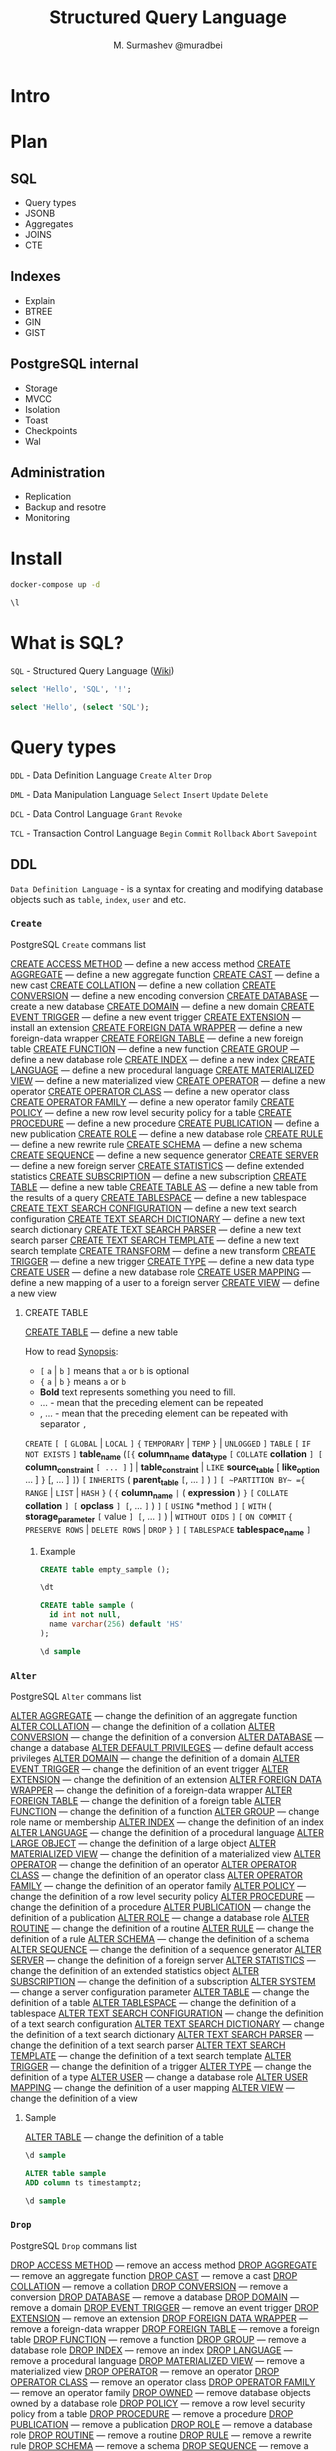 #+TITLE: Structured Query Language
#+AUTHOR: M. Surmashev @muradbei
#+PROPERTY: header-args:sql :engine postgresql :dbport 5400 :dbhost localhost :dbuser postgres :dbpassword postgres :database postgres

* Intro

 [[./blackhole.png]]

* Plan

** SQL

  - Query types
  - JSONB
  - Aggregates
  - JOINS
  - CTE

** Indexes

  - Explain
  - BTREE
  - GIN
  - GIST
** PostgreSQL internal

  - Storage
  - MVCC
  - Isolation
  - Toast
  - Checkpoints
  - Wal

** Administration

  - Replication
  - Backup and resotre
  - Monitoring

* Install

   #+name: Run db
   #+BEGIN_SRC bash
     docker-compose up -d
   #+END_SRC

   #+name: Check connection and list databases
   #+BEGIN_SRC sql
     \l
   #+END_SRC

* What is SQL?

  ~SQL~ - Structured Query Language ([[https://en.wikipedia.org/wiki/SQL][Wiki]])

  #+name: Query sample
  #+BEGIN_SRC sql
    select 'Hello', 'SQL', '!';
  #+END_SRC

  #+name: SubQuery sample
  #+BEGIN_SRC sql
    select 'Hello', (select 'SQL');
  #+END_SRC

* Query types

 ~DDL~ - Data Definition Language
       =Create= =Alter= =Drop=

 ~DML~ - Data Manipulation Language
       =Select= =Insert= =Update= =Delete=

 ~DCL~ - Data Control Language
       =Grant= =Revoke=

 ~TCL~ - Transaction Control Language
       =Begin= =Commit= =Rollback= =Abort= =Savepoint=

** DDL

  ~Data Definition Language~ - is a syntax for creating and modifying
  database objects such as =table=, =index=, =user= and etc.

*** =Create=

    PostgreSQL =Create= commans list

    [[https://postgrespro.ru/docs/postgresql/13/sql-create-access-method?lang=en][CREATE ACCESS METHOD]] — define a new access method
    [[https://postgrespro.ru/docs/postgresql/13/sql-createaggregate?lang=en][CREATE AGGREGATE]] — define a new aggregate function
    [[https://postgrespro.ru/docs/postgresql/13/sql-createcast?lang=en][CREATE CAST]] — define a new cast
    [[https://postgrespro.ru/docs/postgresql/13/sql-createcollation?lang=en][CREATE COLLATION]] — define a new collation
    [[https://postgrespro.ru/docs/postgresql/13/sql-createconversion?lang=en][CREATE CONVERSION]] — define a new encoding conversion
    [[https://postgrespro.ru/docs/postgresql/13/sql-createdatabase?lang=en][CREATE DATABASE]] — create a new database
    [[https://postgrespro.ru/docs/postgresql/13/sql-createdomain?lang=en][CREATE DOMAIN]] — define a new domain
    [[https://postgrespro.ru/docs/postgresql/13/sql-createeventtrigger?lang=en][CREATE EVENT TRIGGER]] — define a new event trigger
    [[https://postgrespro.ru/docs/postgresql/13/sql-createextension?lang=en][CREATE EXTENSION]] — install an extension
    [[https://postgrespro.ru/docs/postgresql/13/sql-createforeigndatawrapper?lang=en][CREATE FOREIGN DATA WRAPPER]] — define a new foreign-data wrapper
    [[https://postgrespro.ru/docs/postgresql/13/sql-createforeigntable?lang=en][CREATE FOREIGN TABLE]] — define a new foreign table
    [[https://postgrespro.ru/docs/postgresql/13/sql-createfunction?lang=en][CREATE FUNCTION]] — define a new function
    [[https://postgrespro.ru/docs/postgresql/13/sql-creategroup?lang=en][CREATE GROUP]] — define a new database role
    [[https://postgrespro.ru/docs/postgresql/13/sql-createindex?lang=en][CREATE INDEX]] — define a new index
    [[https://postgrespro.ru/docs/postgresql/13/sql-createlanguage?lang=en][CREATE LANGUAGE]] — define a new procedural language
    [[https://postgrespro.ru/docs/postgresql/13/sql-creatematerializedview?lang=en][CREATE MATERIALIZED VIEW]] — define a new materialized view
    [[https://postgrespro.ru/docs/postgresql/13/sql-createoperator?lang=en][CREATE OPERATOR]] — define a new operator
    [[https://postgrespro.ru/docs/postgresql/13/sql-createopclass?lang=en][CREATE OPERATOR CLASS]] — define a new operator class
    [[https://postgrespro.ru/docs/postgresql/13/sql-createopfamily?lang=en][CREATE OPERATOR FAMILY]] — define a new operator family
    [[https://postgrespro.ru/docs/postgresql/13/sql-createpolicy?lang=en][CREATE POLICY]] — define a new row level security policy for a table
    [[https://postgrespro.ru/docs/postgresql/13/sql-createprocedure?lang=en][CREATE PROCEDURE]] — define a new procedure
    [[https://postgrespro.ru/docs/postgresql/13/sql-createpublication?lang=en][CREATE PUBLICATION]] — define a new publication
    [[https://postgrespro.ru/docs/postgresql/13/sql-createrole?lang=en][CREATE ROLE]] — define a new database role
    [[https://postgrespro.ru/docs/postgresql/13/sql-createrule?lang=en][CREATE RULE]] — define a new rewrite rule
    [[https://postgrespro.ru/docs/postgresql/13/sql-createschema?lang=en][CREATE SCHEMA]] — define a new schema
    [[https://postgrespro.ru/docs/postgresql/13/sql-createsequence?lang=en][CREATE SEQUENCE]] — define a new sequence generator
    [[https://postgrespro.ru/docs/postgresql/13/sql-createserver?lang=en][CREATE SERVER]] — define a new foreign server
    [[https://postgrespro.ru/docs/postgresql/13/sql-createstatistics?lang=en][CREATE STATISTICS]] — define extended statistics
    [[https://postgrespro.ru/docs/postgresql/13/sql-createsubscription?lang=en][CREATE SUBSCRIPTION]] — define a new subscription
    [[https://postgrespro.ru/docs/postgresql/13/sql-createtable?lang=en][CREATE TABLE]] — define a new table
    [[https://postgrespro.ru/docs/postgresql/13/sql-createtableas?lang=en][CREATE TABLE AS]] — define a new table from the results of a query
    [[https://postgrespro.ru/docs/postgresql/13/sql-createtablespace?lang=en][CREATE TABLESPACE]] — define a new tablespace
    [[https://postgrespro.ru/docs/postgresql/13/sql-createtsconfig?lang=en][CREATE TEXT SEARCH CONFIGURATION]] — define a new text search configuration
    [[https://postgrespro.ru/docs/postgresql/13/sql-createtsdictionary?lang=en][CREATE TEXT SEARCH DICTIONARY]] — define a new text search dictionary
    [[https://postgrespro.ru/docs/postgresql/13/sql-createtsparser?lang=en][CREATE TEXT SEARCH PARSER]] — define a new text search parser
    [[https://postgrespro.ru/docs/postgresql/13/sql-createtstemplate?lang=en][CREATE TEXT SEARCH TEMPLATE]] — define a new text search template
    [[https://postgrespro.ru/docs/postgresql/13/sql-createtransform?lang=en][CREATE TRANSFORM]] — define a new transform
    [[https://postgrespro.ru/docs/postgresql/13/sql-createtrigger?lang=en][CREATE TRIGGER]] — define a new trigger
    [[https://postgrespro.ru/docs/postgresql/13/sql-createtype?lang=en][CREATE TYPE]] — define a new data type
    [[https://postgrespro.ru/docs/postgresql/13/sql-createuser?lang=en][CREATE USER]] — define a new database role
    [[https://postgrespro.ru/docs/postgresql/13/sql-createusermapping?lang=en][CREATE USER MAPPING]] — define a new mapping of a user to a foreign server
    [[https://postgrespro.ru/docs/postgresql/13/sql-createview?lang=en][CREATE VIEW]] — define a new view

**** CREATE TABLE

    [[https://postgrespro.ru/docs/postgresql/13/sql-createtable?lang=en][CREATE TABLE]] — define a new table

    How to read [[https://www.postgresql.org/docs/13/notation.html][Synopsis]]:

    - =[= ~a~ | ~b~ =]= means that ~a~ or ~b~ is optional
    - ={= ~a~ | ~b~ =}= means ~a~ or ~b~
    - *Bold* text  represents something you need to fill.
    - ... - mean that the preceding element can be repeated
    - , ... - mean that the preceding element can be repeated with separator ~,~


    ~CREATE~ =[ [= ~GLOBAL~ | ~LOCAL~ =]= ={= ~TEMPORARY~ | ~TEMP~ =}= | ~UNLOGGED~ =]= ~TABLE~
    =[= ~IF NOT EXISTS~ =]= *table_name*
    (=[{= *column_name* *data_type* =[= ~COLLATE~ *collation* =] [= *column_constraint* =[ ... ]= ] |
	*table_constraint* |
	~LIKE~ *source_table* [ *like_option* ... ] =}=
      [, ... ] =]=)
    =[= ~INHERITS~ ( *parent_table* =[=, ... =]= ) =]=
    =[ ~PARTITION BY~ ={= ~RANGE~ | ~LIST~ | ~HASH~ =}= ( ={= *column_name* =|= ( *expression* ) =}= =[= ~COLLATE~ *collation* =] [= *opclass* =] [=, ... =]= ) =]=
    =[= ~USING~ *method =]=
    =[= ~WITH~ ( *storage_parameter* =[= value =] [=, ... =]= ) | ~WITHOUT OIDS~ =]=
    =[= ~ON COMMIT~ ={= ~PRESERVE ROWS~ | ~DELETE ROWS~ | ~DROP~ =}= =]=
    =[= ~TABLESPACE~ *tablespace_name* =]=

***** Example

    #+name: Create table without rows
    #+BEGIN_SRC sql
      CREATE table empty_sample ();
    #+END_SRC

    #+name: Describe table
    #+BEGIN_SRC sql
      \dt
    #+END_SRC

    #+name: Create table
    #+BEGIN_SRC sql
      CREATE table sample (
        id int not null,
        name varchar(256) default 'HS'
      );
    #+END_SRC

    #+name: Describe table
    #+BEGIN_SRC sql
      \d sample
    #+END_SRC

*** =Alter=

    PostgreSQL =Alter= commans list

    [[https://postgrespro.ru/docs/postgresql/13/sql-alteraggregate?lang=en][ALTER AGGREGATE]] — change the definition of an aggregate function
    [[https://postgrespro.ru/docs/postgresql/13/sql-altercollation?lang=en][ALTER COLLATION]] — change the definition of a collation
    [[https://postgrespro.ru/docs/postgresql/13/sql-alterconversion?lang=en][ALTER CONVERSION]] — change the definition of a conversion
    [[https://postgrespro.ru/docs/postgresql/13/sql-alterdatabase?lang=en][ALTER DATABASE]] — change a database
    [[https://postgrespro.ru/docs/postgresql/13/sql-alterdefaultprivileges?lang=en][ALTER DEFAULT PRIVILEGES]] — define default access privileges
    [[https://postgrespro.ru/docs/postgresql/13/sql-alterdomain?lang=en][ALTER DOMAIN]] — change the definition of a domain
    [[https://postgrespro.ru/docs/postgresql/13/sql-altereventtrigger?lang=en][ALTER EVENT TRIGGER]] — change the definition of an event trigger
    [[https://postgrespro.ru/docs/postgresql/13/sql-alterextension?lang=en][ALTER EXTENSION]] — change the definition of an extension
    [[https://postgrespro.ru/docs/postgresql/13/sql-alterforeigndatawrapper?lang=en][ALTER FOREIGN DATA WRAPPER]] — change the definition of a foreign-data wrapper
    [[https://postgrespro.ru/docs/postgresql/13/sql-alterforeigntable?lang=en][ALTER FOREIGN TABLE]] — change the definition of a foreign table
    [[https://postgrespro.ru/docs/postgresql/13/sql-alterfunction?lang=en][ALTER FUNCTION]] — change the definition of a function
    [[https://postgrespro.ru/docs/postgresql/13/sql-altergroup?lang=en][ALTER GROUP]] — change role name or membership
    [[https://postgrespro.ru/docs/postgresql/13/sql-alterindex?lang=en][ALTER INDEX]] — change the definition of an index
    [[https://postgrespro.ru/docs/postgresql/13/sql-alterlanguage?lang=en][ALTER LANGUAGE]] — change the definition of a procedural language
    [[https://postgrespro.ru/docs/postgresql/13/sql-alterlargeobject?lang=en][ALTER LARGE OBJECT]] — change the definition of a large object
    [[https://postgrespro.ru/docs/postgresql/13/sql-altermaterializedview?lang=en][ALTER MATERIALIZED VIEW]] — change the definition of a materialized view
    [[https://postgrespro.ru/docs/postgresql/13/sql-alteroperator?lang=en][ALTER OPERATOR]] — change the definition of an operator
    [[https://postgrespro.ru/docs/postgresql/13/sql-alteropclass?lang=en][ALTER OPERATOR CLASS]] — change the definition of an operator class
    [[https://postgrespro.ru/docs/postgresql/13/sql-alteropfamily?lang=en][ALTER OPERATOR FAMILY]] — change the definition of an operator family
    [[https://postgrespro.ru/docs/postgresql/13/sql-alterpolicy?lang=en][ALTER POLICY]] — change the definition of a row level security policy
    [[https://postgrespro.ru/docs/postgresql/13/sql-alterprocedure?lang=en][ALTER PROCEDURE]] — change the definition of a procedure
    [[https://postgrespro.ru/docs/postgresql/13/sql-alterpublication?lang=en][ALTER PUBLICATION]] — change the definition of a publication
    [[https://postgrespro.ru/docs/postgresql/13/sql-alterrole?lang=en][ALTER ROLE]] — change a database role
    [[https://postgrespro.ru/docs/postgresql/13/sql-alterroutine?lang=en][ALTER ROUTINE]] — change the definition of a routine
    [[https://postgrespro.ru/docs/postgresql/13/sql-alterrule?lang=en][ALTER RULE]] — change the definition of a rule
    [[https://postgrespro.ru/docs/postgresql/13/sql-alterschema?lang=en][ALTER SCHEMA]] — change the definition of a schema
    [[https://postgrespro.ru/docs/postgresql/13/sql-altersequence?lang=en][ALTER SEQUENCE]] — change the definition of a sequence generator
    [[https://postgrespro.ru/docs/postgresql/13/sql-alterserver?lang=en][ALTER SERVER]] — change the definition of a foreign server
    [[https://postgrespro.ru/docs/postgresql/13/sql-alterstatistics?lang=en][ALTER STATISTICS]] — change the definition of an extended statistics object
    [[https://postgrespro.ru/docs/postgresql/13/sql-altersubscription?lang=en][ALTER SUBSCRIPTION]] — change the definition of a subscription
    [[https://postgrespro.ru/docs/postgresql/13/sql-altersystem?lang=en][ALTER SYSTEM]] — change a server configuration parameter
    [[https://postgrespro.ru/docs/postgresql/13/sql-altertable?lang=en][ALTER TABLE]] — change the definition of a table
    [[https://postgrespro.ru/docs/postgresql/13/sql-altertablespace?lang=en][ALTER TABLESPACE]] — change the definition of a tablespace
    [[https://postgrespro.ru/docs/postgresql/13/sql-altertsconfig?lang=en][ALTER TEXT SEARCH CONFIGURATION]] — change the definition of a text search configuration
    [[https://postgrespro.ru/docs/postgresql/13/sql-altertsdictionary?lang=en][ALTER TEXT SEARCH DICTIONARY]] — change the definition of a text search dictionary
    [[https://postgrespro.ru/docs/postgresql/13/sql-altertsparser?lang=en][ALTER TEXT SEARCH PARSER]] — change the definition of a text search parser
    [[https://postgrespro.ru/docs/postgresql/13/sql-altertstemplate?lang=en][ALTER TEXT SEARCH TEMPLATE]] — change the definition of a text search template
    [[https://postgrespro.ru/docs/postgresql/13/sql-altertrigger?lang=en][ALTER TRIGGER]] — change the definition of a trigger
    [[https://postgrespro.ru/docs/postgresql/13/sql-altertype?lang=en][ALTER TYPE]] — change the definition of a type
    [[https://postgrespro.ru/docs/postgresql/13/sql-alteruser?lang=en][ALTER USER]] — change a database role
    [[https://postgrespro.ru/docs/postgresql/13/sql-alterusermapping?lang=en][ALTER USER MAPPING]] — change the definition of a user mapping
    [[https://postgrespro.ru/docs/postgresql/13/sql-alterview?lang=en][ALTER VIEW]] — change the definition of a view

**** Sample

    [[https://postgrespro.ru/docs/postgresql/13/sql-altertable?lang=en][ALTER TABLE]] — change the definition of a table

    #+name: Describe table
    #+BEGIN_SRC sql
      \d sample
    #+END_SRC

    #+name: Add column
    #+BEGIN_SRC sql
      ALTER table sample
      ADD column ts timestamptz;
    #+END_SRC

    #+name: Describe table
    #+BEGIN_SRC sql
      \d sample
    #+END_SRC

*** =Drop=

    PostgreSQL =Drop= commans list

    [[https://postgrespro.ru/docs/postgresql/13/sql-drop-access-method?lang=en][DROP ACCESS METHOD]] — remove an access method
    [[https://postgrespro.ru/docs/postgresql/13/sql-dropaggregate?lang=en][DROP AGGREGATE]] — remove an aggregate function
    [[https://postgrespro.ru/docs/postgresql/13/sql-dropcast?lang=en][DROP CAST]] — remove a cast
    [[https://postgrespro.ru/docs/postgresql/13/sql-dropcollation?lang=en][DROP COLLATION]] — remove a collation
    [[https://postgrespro.ru/docs/postgresql/13/sql-dropconversion?lang=en][DROP CONVERSION]] — remove a conversion
    [[https://postgrespro.ru/docs/postgresql/13/sql-dropdatabase?lang=en][DROP DATABASE]] — remove a database
    [[https://postgrespro.ru/docs/postgresql/13/sql-dropdomain?lang=en][DROP DOMAIN]] — remove a domain
    [[https://postgrespro.ru/docs/postgresql/13/sql-dropeventtrigger?lang=en][DROP EVENT TRIGGER]] — remove an event trigger
    [[https://postgrespro.ru/docs/postgresql/13/sql-dropextension?lang=en][DROP EXTENSION]] — remove an extension
    [[https://postgrespro.ru/docs/postgresql/13/sql-dropforeigndatawrapper?lang=en][DROP FOREIGN DATA WRAPPER]] — remove a foreign-data wrapper
    [[https://postgrespro.ru/docs/postgresql/13/sql-dropforeigntable?lang=en][DROP FOREIGN TABLE]] — remove a foreign table
    [[https://postgrespro.ru/docs/postgresql/13/sql-dropfunction?lang=en][DROP FUNCTION]] — remove a function
    [[https://postgrespro.ru/docs/postgresql/13/sql-dropgroup?lang=en][DROP GROUP]] — remove a database role
    [[https://postgrespro.ru/docs/postgresql/13/sql-dropindex?lang=en][DROP INDEX]] — remove an index
    [[https://postgrespro.ru/docs/postgresql/13/sql-droplanguage?lang=en][DROP LANGUAGE]] — remove a procedural language
    [[https://postgrespro.ru/docs/postgresql/13/sql-dropmaterializedview?lang=en][DROP MATERIALIZED VIEW]] — remove a materialized view
    [[https://postgrespro.ru/docs/postgresql/13/sql-dropoperator?lang=en][DROP OPERATOR]] — remove an operator
    [[https://postgrespro.ru/docs/postgresql/13/sql-dropopclass?lang=en][DROP OPERATOR CLASS]] — remove an operator class
    [[https://postgrespro.ru/docs/postgresql/13/sql-dropopfamily?lang=en][DROP OPERATOR FAMILY]] — remove an operator family
    [[https://postgrespro.ru/docs/postgresql/13/sql-drop-owned?lang=en][DROP OWNED]] — remove database objects owned by a database role
    [[https://postgrespro.ru/docs/postgresql/13/sql-droppolicy?lang=en][DROP POLICY]] — remove a row level security policy from a table
    [[https://postgrespro.ru/docs/postgresql/13/sql-dropprocedure?lang=en][DROP PROCEDURE]] — remove a procedure
    [[https://postgrespro.ru/docs/postgresql/13/sql-droppublication?lang=en][DROP PUBLICATION]] — remove a publication
    [[https://postgrespro.ru/docs/postgresql/13/sql-droprole?lang=en][DROP ROLE]] — remove a database role
    [[https://postgrespro.ru/docs/postgresql/13/sql-droproutine?lang=en][DROP ROUTINE]] — remove a routine
    [[https://postgrespro.ru/docs/postgresql/13/sql-droprule?lang=en][DROP RULE]] — remove a rewrite rule
    [[https://postgrespro.ru/docs/postgresql/13/sql-dropschema?lang=en][DROP SCHEMA]] — remove a schema
    [[https://postgrespro.ru/docs/postgresql/13/sql-dropsequence?lang=en][DROP SEQUENCE]] — remove a sequence
    [[https://postgrespro.ru/docs/postgresql/13/sql-dropserver?lang=en][DROP SERVER]] — remove a foreign server descriptor
    [[https://postgrespro.ru/docs/postgresql/13/sql-dropstatistics?lang=en][DROP STATISTICS]] — remove extended statistics
    [[https://postgrespro.ru/docs/postgresql/13/sql-dropsubscription?lang=en][DROP SUBSCRIPTION]] — remove a subscription
    [[https://postgrespro.ru/docs/postgresql/13/sql-droptable?lang=en][DROP TABLE]] — remove a table
    [[https://postgrespro.ru/docs/postgresql/13/sql-droptablespace?lang=en][DROP TABLESPACE]] — remove a tablespace
    [[https://postgrespro.ru/docs/postgresql/13/sql-droptsconfig?lang=en][DROP TEXT SEARCH CONFIGURATION]] — remove a text search configuration
    [[https://postgrespro.ru/docs/postgresql/13/sql-droptsdictionary?lang=en][DROP TEXT SEARCH DICTIONARY]] — remove a text search dictionary
    [[https://postgrespro.ru/docs/postgresql/13/sql-droptsparser?lang=en][DROP TEXT SEARCH PARSER]] — remove a text search parser
    [[https://postgrespro.ru/docs/postgresql/13/sql-droptstemplate?lang=en][DROP TEXT SEARCH TEMPLATE]] — remove a text search template
    [[https://postgrespro.ru/docs/postgresql/13/sql-droptransform?lang=en][DROP TRANSFORM]] — remove a transform
    [[https://postgrespro.ru/docs/postgresql/13/sql-droptrigger?lang=en][DROP TRIGGER]] — remove a trigger
    [[https://postgrespro.ru/docs/postgresql/13/sql-droptype?lang=en][DROP TYPE]] — remove a data type
    [[https://postgrespro.ru/docs/postgresql/13/sql-dropuser?lang=en][DROP USER]] — remove a database role
    [[https://postgrespro.ru/docs/postgresql/13/sql-dropusermapping?lang=en][DROP USER MAPPING]] — remove a user mapping for a foreign server
    [[https://postgrespro.ru/docs/postgresql/13/sql-dropview?lang=en][DROP VIEW]] — remove a view

**** Sample

    #+BEGIN_SRC sql
      \dt
    #+END_SRC

    #+BEGIN_SRC sql
      DROP table sample;
    #+END_SRC

    #+BEGIN_SRC sql
      \dt
    #+END_SRC

** DML

  ~Data Manipulation Language~ - used for adding (inserting), deleting,
  selecting, and modifying (updating) data in a database.

*** =Insert=

    [[https://postgrespro.ru/docs/postgresql/13/sql-insert?lang=en][INSERT]] — create new rows in a table

    #+BEGIN_SRC sql
      create table sample (id int);
    #+END_SRC

    #+BEGIN_SRC sql
      insert into sample (id)
      values (1) ,(2) ,(3);
    #+END_SRC

    #+BEGIN_SRC sql
      select * from sample;
    #+END_SRC

    #+BEGIN_SRC sql
      insert into sample(id)
      select * from generate_series(100,105);
    #+END_SRC

    #+BEGIN_SRC sql
      truncate sample;
    #+END_SRC

   ⚡  [[https://postgrespro.ru/docs/postgresql/13/sql-values?lang=en][VALUES]] — compute a set of rows

    #+BEGIN_SRC sql
      values (1) ,(2) ,(3);
    #+END_SRC

    #+BEGIN_SRC sql
      values (now()), (current_timestamp);
    #+END_SRC

    #+BEGIN_SRC sql
      select now();
    #+END_SRC

*** =Select=

    [[https://postgrespro.ru/docs/postgresql/13/sql-select?lang=en][SELECT]] — retrieve rows from a table or view
    [[https://postgrespro.ru/docs/postgresql/13/sql-selectinto?lang=en][SELECT INTO]] — define a new table from the results of a query

    #+BEGIN_SRC sql
      select * from sample;
    #+END_SRC

    #+BEGIN_SRC sql
      select * into sample_big from sample where id > 102;
    #+END_SRC

    #+BEGIN_SRC sql
      select * from sample_big;
    #+END_SRC

*** =Update=

    [[https://postgrespro.ru/docs/postgresql/13/sql-update?lang=en][UPDATE]] — update rows of a table

    #+BEGIN_SRC sql
      update sample
      set id = (id + 100)
      where id > 100
      returning id
    #+END_SRC


    #+BEGIN_SRC sql
      select * from sample
    #+END_SRC

*** =Delete=

    [[https://postgrespro.ru/docs/postgresql/13/sql-delete?lang=en][DELETE]] — delete rows of a table

    #+BEGIN_SRC sql
      delete from sample
      where id >= 100
      returning id;
    #+END_SRC

    =Delete= ~VS~ =Truncate=

    ⚡ [[https://postgrespro.ru/docs/postgresql/13/sql-truncate?lang=en][TRUNCATE]] — empty a table or set of tables

** DCL

  ~Data Control Language~ - defines the control over the data in the database.

*** =Grant=

    [[https://postgrespro.ru/docs/postgresql/13/sql-grant?lang=en][GRANT]] — define access privileges

    #+name: Create new user
    #+BEGIN_SRC sql
      create user samurai;
    #+END_SRC

    #+name: Describe user
    #+BEGIN_SRC sql
      \du
    #+END_SRC

    #+name: Grant privileges
    #+BEGIN_SRC sql
      GRANT ALL PRIVILEGES ON sample TO samurai;
    #+END_SRC

    #+name: Check privileges
    #+BEGIN_SRC sql
      SELECT grantee, privilege_type
      FROM information_schema.role_table_grants
      WHERE table_name='sample'
    #+END_SRC

*** =Revoke=

    [[https://postgrespro.ru/docs/postgresql/13/sql-revoke?lang=en][REVOKE]] — remove access privileges

    #+name: Revoke privileges
    #+BEGIN_SRC sql
      REVOKE ALL PRIVILEGES ON sample FROM samurai;
    #+END_SRC

    #+name: Check privileges
    #+BEGIN_SRC sql
      SELECT grantee, privilege_type
      FROM information_schema.role_table_grants
      WHERE table_name='sample'
    #+END_SRC

** TCL

  ~Transaction Control Language~ - commands are used to manage the transactions in the database.
  Samples in [[./playground.sql]] file.

*** =Begin=


    [[https://postgrespro.ru/docs/postgresql/13/sql-begin?lang=en][BEGIN]] — start a transaction block
    [[https://postgrespro.ru/docs/postgresql/13/sql-start-transaction?lang=en][START TRANSACTION]] — start a transaction block
    [[https://postgrespro.ru/docs/postgresql/13/sql-prepare-transaction?lang=en][PREPARE TRANSACTION]] — prepare the current transaction for two-phase commit

*** =Commit=

    [[https://postgrespro.ru/docs/postgresql/13/sql-commit?lang=en][COMMIT]] — commit the current transaction
    [[https://postgrespro.ru/docs/postgresql/13/sql-commit-prepared?lang=en][COMMIT PREPARED]] — commit a transaction that was earlier prepared for two-phase commit
    [[https://postgrespro.ru/docs/postgresql/13/sql-end?lang=en][END]] — commit the current transaction

*** =Rollback=

    [[https://postgrespro.ru/docs/postgresql/13/sql-rollback?lang=en][ROLLBACK]] — abort the current transaction
    [[https://postgrespro.ru/docs/postgresql/13/sql-rollback-prepared?lang=en][ROLLBACK PREPARED]] — cancel a transaction that was earlier prepared for two-phase commit
    [[https://postgrespro.ru/docs/postgresql/13/sql-rollback-to?lang=en][ROLLBACK TO SAVEPOINT]] — roll back to a savepoint

*** =Abort=

    [[https://postgrespro.ru/docs/postgresql/13/sql-abort?lang=en][ABORT]] — abort the current transaction

*** =Savepoint=

    [[https://postgrespro.ru/docs/postgresql/13/sql-savepoint?lang=en][SAVEPOINT]] — define a new savepoint within the current transaction
    [[https://postgrespro.ru/docs/postgresql/13/sql-release-savepoint?lang=en][RELEASE SAVEPOINT]] — destroy a previously defined savepoint


** PGSQL

    [[https://postgrespro.ru/docs/postgresql/13/sql-call?lang=en][CALL]] — invoke a procedure
    [[https://postgrespro.ru/docs/postgresql/13/sql-checkpoint?lang=en][CHECKPOINT]] — force a write-ahead log checkpoint
    [[https://postgrespro.ru/docs/postgresql/13/sql-close?lang=en][CLOSE]] — close a cursor
    [[https://postgrespro.ru/docs/postgresql/13/sql-comment?lang=en][COMMENT]] — define or change the comment of an object
    [[https://postgrespro.ru/docs/postgresql/13/sql-declare?lang=en][DECLARE]] — define a cursor
    [[https://postgrespro.ru/docs/postgresql/13/sql-discard?lang=en][DISCARD]] — discard session state
    [[https://postgrespro.ru/docs/postgresql/13/sql-do?lang=en][DO]] — execute an anonymous code block
    [[https://postgrespro.ru/docs/postgresql/13/sql-fetch?lang=en][FETCH]] — retrieve rows from a query using a cursor
    [[https://postgrespro.ru/docs/postgresql/13/sql-importforeignschema?lang=en][IMPORT FOREIGN SCHEMA]] — import table definitions from a foreign server
    [[https://postgrespro.ru/docs/postgresql/13/sql-listen?lang=en][LISTEN]] — listen for a notification
    [[https://postgrespro.ru/docs/postgresql/13/sql-load?lang=en][LOAD]] — load a shared library file
    [[https://postgrespro.ru/docs/postgresql/13/sql-lock?lang=en][LOCK]] — lock a table
    [[https://postgrespro.ru/docs/postgresql/13/sql-move?lang=en][MOVE]] — position a cursor
    [[https://postgrespro.ru/docs/postgresql/13/sql-notify?lang=en][NOTIFY]] — generate a notification
    [[https://postgrespro.ru/docs/postgresql/13/sql-reassign-owned?lang=en][REASSIGN OWNED]] — change the ownership of database objects owned by a database role
    [[https://postgrespro.ru/docs/postgresql/13/sql-refreshmaterializedview?lang=en][REFRESH MATERIALIZED VIEW]] — replace the contents of a materialized view
    [[https://postgrespro.ru/docs/postgresql/13/sql-security-label?lang=en][SECURITY LABEL]] — define or change a security label applied to an object
    [[https://postgrespro.ru/docs/postgresql/13/sql-unlisten?lang=en][UNLISTEN]] — stop listening for a notification
    [[https://postgrespro.ru/docs/postgresql/13/sql-values?lang=en][VALUES]] — compute a set of rows

    [[https://postgrespro.ru/docs/postgresql/13/sql-cluster?lang=en][CLUSTER]] — cluster a table according to an index
    [[https://postgrespro.ru/docs/postgresql/13/sql-reindex?lang=en][REINDEX]] — rebuild indexes

    [[https://postgrespro.ru/docs/postgresql/13/sql-truncate?lang=en][TRUNCATE]] — empty a table or set of tables
    [[https://postgrespro.ru/docs/postgresql/13/sql-copy?lang=en][COPY]] — copy data between a file and a table

    Optimization & Analyze
    [[https://postgrespro.ru/docs/postgresql/13/sql-analyze?lang=en][ANALYZE]] — collect statistics about a database
    [[https://postgrespro.ru/docs/postgresql/13/sql-explain?lang=en][EXPLAIN]] — show the execution plan of a statement
    [[https://postgrespro.ru/docs/postgresql/13/sql-vacuum?lang=en][VACUUM]] — garbage-collect and optionally analyze a database

    Statements
    [[https://postgrespro.ru/docs/postgresql/13/sql-prepare?lang=en][PREPARE]] — prepare a statement for execution
    [[https://postgrespro.ru/docs/postgresql/13/sql-execute?lang=en][EXECUTE]] — execute a prepared statement
    [[https://postgrespro.ru/docs/postgresql/13/sql-deallocate?lang=en][DEALLOCATE]] — deallocate a prepared statement

    Run-time parameter
    [[https://postgrespro.ru/docs/postgresql/13/sql-set?lang=en][SET]] — change a run-time parameter
    [[https://postgrespro.ru/docs/postgresql/13/sql-set-constraints?lang=en][SET CONSTRAINTS]] — set constraint check timing for the current transaction
    [[https://postgrespro.ru/docs/postgresql/13/sql-set-role?lang=en][SET ROLE]] — set the current user identifier of the current session
    [[https://postgrespro.ru/docs/postgresql/13/sql-set-session-authorization?lang=en][SET SESSION AUTHORIZATION]] — set the session user identifier and the current user identifier of the current session
    [[https://postgrespro.ru/docs/postgresql/13/sql-set-transaction?lang=en][SET TRANSACTION]] — set the characteristics of the current transaction
    [[https://postgrespro.ru/docs/postgresql/13/sql-show?lang=en][SHOW]] — show the value of a run-time parameter
    [[https://postgrespro.ru/docs/postgresql/13/sql-reset?lang=en][RESET]] — restore the value of a run-time parameter to the default value

*** Samples

    #+BEGIN_SRC sql
      SHOW max_connections;
    #+END_SRC

    #+BEGIN_SRC sql
      vacuum analyze sample
    #+END_SRC

    #+BEGIN_SRC sql
      explain analyze
      select * from sample
    #+END_SRC

* JSONB

** Basic operators and functions
** Jsquery
** JsonPath

* Aggregates

** Usage
** Sorting
** Condition
** Window Functions

* Joins
* CTE and RECURSIVE
** CTE
** Recursive
